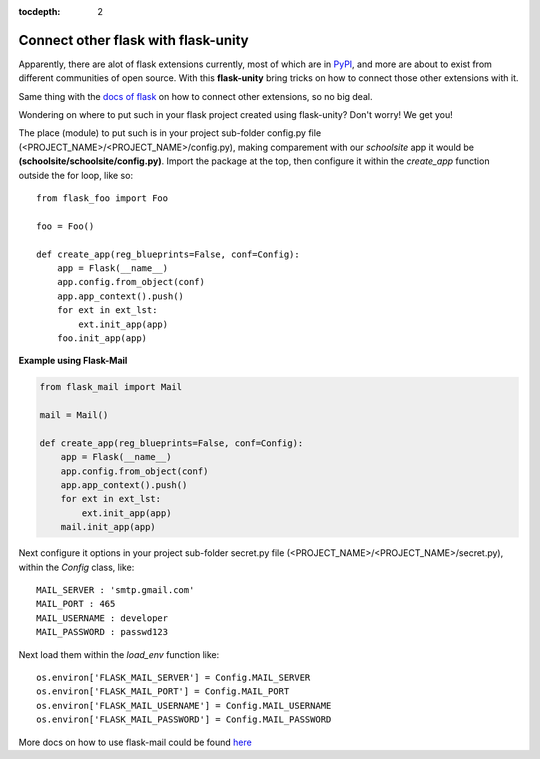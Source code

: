 :tocdepth: 2

Connect other flask with flask-unity
####################################

Apparently, there are alot of flask extensions currently, most of which are in `PyPI <https://pypi.org/search/?c=Framework+%3A%3A+Flask>`_, and more are about to exist from different communities of open source. With this **flask-unity** bring tricks on how to connect those other extensions with it.

Same thing with the `docs of flask <https://flask.palletsprojects.com/en/2.3.x/extensions/>`_ on how to connect other extensions, so no big deal.

Wondering on where to put such in your flask project created using flask-unity? Don't worry! We get you!

The place (module) to put such is in your project sub-folder config.py file (<PROJECT_NAME>/<PROJECT_NAME>/config.py), making comparement with our `schoolsite` app it would be **(schoolsite/schoolsite/config.py)**. Import the package at the top, then configure it within the `create_app` function outside the for loop, like so::

    from flask_foo import Foo

    foo = Foo()
    
    def create_app(reg_blueprints=False, conf=Config):
        app = Flask(__name__)
        app.config.from_object(conf)
        app.app_context().push()
        for ext in ext_lst:
            ext.init_app(app)
        foo.init_app(app)
        
**Example using Flask-Mail**

.. code-block:: python
    
    from flask_mail import Mail

    mail = Mail()
    
    def create_app(reg_blueprints=False, conf=Config):
        app = Flask(__name__)
        app.config.from_object(conf)
        app.app_context().push()
        for ext in ext_lst:
            ext.init_app(app)
        mail.init_app(app)

Next configure it options in your project sub-folder secret.py file (<PROJECT_NAME>/<PROJECT_NAME>/secret.py), within the `Config` class, like::

    MAIL_SERVER : 'smtp.gmail.com'
    MAIL_PORT : 465
    MAIL_USERNAME : developer
    MAIL_PASSWORD : passwd123
    
Next load them within the `load_env` function like::

    os.environ['FLASK_MAIL_SERVER'] = Config.MAIL_SERVER
    os.environ['FLASK_MAIL_PORT'] = Config.MAIL_PORT
    os.environ['FLASK_MAIL_USERNAME'] = Config.MAIL_USERNAME
    os.environ['FLASK_MAIL_PASSWORD'] = Config.MAIL_PASSWORD
    
More docs on how to use flask-mail could be found `here <https://pythonhosted.org/Flask-Mail/>`_
